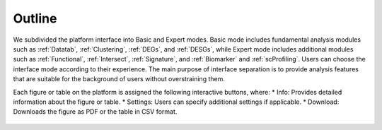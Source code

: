 .. _Outline:

Outline
================================================================================

We subdivided the platform interface into Basic and Expert modes. 
Basic mode includes fundamental analysis modules such as :ref:`Datatab`, :ref:`Clustering`,
:ref:`DEGs`, and :ref:`DESGs`, while Expert mode includes additional modules such 
as :ref:`Functional`, :ref:`Intersect`, :ref:`Signature`, and :ref:`Biomarker` and :ref:`scProfiling`. 
Users can choose the interface mode according to their experience. The main purpose of interface 
separation is to provide analysis features that are suitable for the 
background of users without overstraining them.



Each figure or table on the platform is assigned the following interactive buttons, where:
* Info: Provides detailed information about the figure or table.
* Settings: Users can specify additional settings if applicable.
* Download: Downloads the figure as PDF or the table in CSV format.


.. figure:: figures/isd.png
    :align: center
    :width: 60%